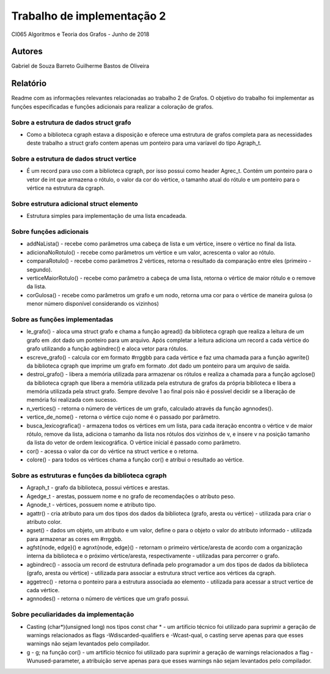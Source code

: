 Trabalho de implementação 2
===========================

CI065 Algoritmos e Teoria dos Grafos - Junho de 2018

Autores
~~~~~~~
Gabriel de Souza Barreto
Guilherme Bastos de Oliveira

Relatório
~~~~~~~~~
Readme com as informações relevantes relacionadas ao trabalho 2 de Grafos. O objetivo do trabalho foi implementar as funções especificadas e funções adicionais para realizar a coloração de grafos.

Sobre a estrutura de dados struct grafo
---------------------------------------
- Como a biblioteca cgraph estava a disposição e oferece uma estrutura de grafos completa para as necessidades deste trabalho a struct grafo contem apenas um ponteiro para uma varíavel do tipo Agraph_t.

Sobre a estrutura de dados struct vertice
-----------------------------------------
- É um record para uso com a biblioteca cgraph, por isso possui como header Agrec_t. Contém um ponteiro para o vetor de int que armazena o rótulo, o valor da cor do vértice, o tamanho atual do rótulo e um ponteiro para o vértice na estrutura da cgraph.

Sobre estrutura adicional struct elemento
-----------------------------------------
- Estrutura simples para implementação de uma lista encadeada.

Sobre funções adicionais
------------------------
- addNaLista() - recebe como parâmetros uma cabeça de lista e um vértice, insere o vértice no final da lista.
- adicionaNoRotulo() - recebe como parâmetros um vértice e um valor, acrescenta o valor ao rótulo.
- comparaRotulo() - recebe como parâmetros 2 vértices, retorna o resultado da comparação entre eles (primeiro - segundo).
- verticeMaiorRotulo() - recebe como parâmetro a cabeça de uma lista, retorna o vértice de maior rótulo e o remove da lista.
- corGulosa() - recebe como parâmetros um grafo e um nodo, retorna uma cor para o vértice de maneira gulosa (o menor número disponível considerando os vizinhos)

Sobre as funções implementadas
------------------------------
- le_grafo() - aloca uma struct grafo e chama a função agread() da biblioteca cgraph que realiza a leitura de um grafo em .dot dado um ponteiro para um arquivo. Após completar a leitura adiciona um record a cada vértice do grafo utilizando a função agbindrec() e aloca vetor para rótulos.
- escreve_grafo() - calcula cor em formato #rrggbb para cada vértice e faz uma chamada para a função agwrite() da biblioteca cgraph que imprime um grafo em formato .dot dado um ponteiro para um arquivo de saída.
- destroi_grafo() - libera a memória utilizada para armazenar os rótulos e realiza a chamada para a função agclose() da biblioteca cgraph que libera a memória utilizada pela estrutura de grafos da própria biblioteca e libera a memória utilizada pela struct grafo. Sempre devolve 1 ao final pois não é possível decidir se a liberação de memória foi realizada com sucesso.
- n_vertices() - retorna o número de vértices de um grafo, calculado através da função agnnodes().
- vertice_de_nome() - retorna o vértice cujo nome é o passado por parâmetro.
- busca_lexicografica() - armazena todos os vértices em um lista, para cada iteração encontra o vértice v de maior rótulo, remove da lista, adiciona o tamanho da lista nos rótulos dos vizinhos de v, e insere v na posição tamanho da lista do vetor de ordem lexicográfica. O vértice inicial é passado como parâmetro.
- cor() - acessa o valor da cor do vértice na struct vertice e o retorna.
- colore() - para todos os vértices chama a função cor() e atribui o resultado ao vértice.

Sobre as estruturas e funções da biblioteca cgraph
--------------------------------------------------
- Agraph_t - grafo da biblioteca, possui vértices e arestas.
- Agedge_t - arestas, possuem nome e no grafo de recomendações o atributo peso.
- Agnode_t - vértices, possuem nome e atributo tipo.
- agattr() - cria atributo para um  dos tipos dos dados da biblioteca (grafo, aresta ou vértice) - utilizada para criar o atributo color.
- agset() - dados um objeto, um atributo e um valor, define o para o objeto o valor do atributo informado - utilizada para armazenar as cores em #rrggbb.
- agfst{node, edge}() e agnxt{node, edge}() - retornam o primeiro vértice/aresta de acordo com a organização interna da biblioteca e o próximo vértice/aresta, respectivamente - utilizadas para percorrer o grafo.
- agbindrec() - associa um record de estrutura definada pelo programador a um dos tipos de dados da biblioteca (grafo, aresta ou vértice) - utilizada para associar a estrutura struct vertice aos vértices da cgraph.
- aggetrec() - retorna o ponteiro para a estrutura associada ao elemento - utilizada para acessar a struct vertice de cada vértice.
- agnnodes() - retorna o número de vértices que um grafo possui.

Sobre peculiaridades da implementação
-------------------------------------
- Casting (char*)(unsigned long) nos tipos const char * - um artifício técnico foi utilizado para suprimir a geração de warnings relacionados as flags -Wdiscarded-qualifiers e -Wcast-qual, o casting serve apenas para que esses warnings não sejam levantados pelo compilador.
- g - g; na função cor() - um artifício técnico foi utilizado para suprimir a geração de warnings relacionados a flag -Wunused-parameter, a atribuição serve apenas para que esses warnings não sejam levantados pelo compilador.
